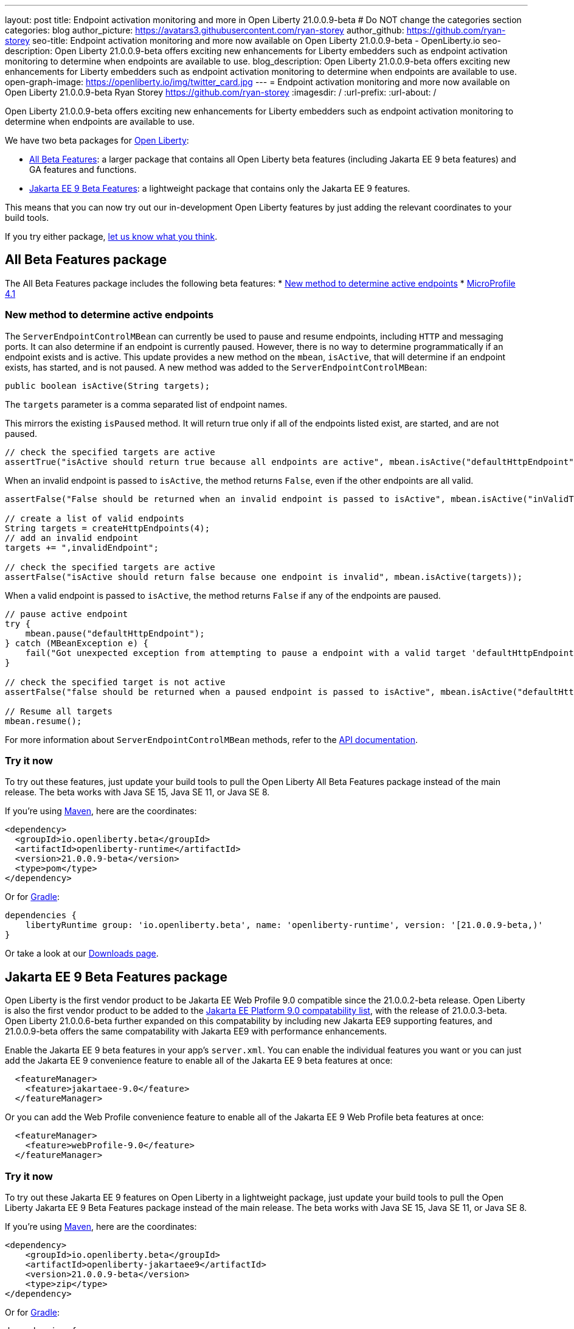 ---
layout: post
title: Endpoint activation monitoring and more in Open Liberty 21.0.0.9-beta
# Do NOT change the categories section
categories: blog
author_picture: https://avatars3.githubusercontent.com/ryan-storey
author_github: https://github.com/ryan-storey
seo-title: Endpoint activation monitoring and more now available on Open Liberty 21.0.0.9-beta - OpenLiberty.io
seo-description: Open Liberty 21.0.0.9-beta offers exciting new enhancements for Liberty embedders such as endpoint activation monitoring to determine when endpoints are available to use. 
blog_description: Open Liberty 21.0.0.9-beta offers exciting new enhancements for Liberty embedders such as endpoint activation monitoring to determine when endpoints are available to use. 
open-graph-image: https://openliberty.io/img/twitter_card.jpg
---
= Endpoint activation monitoring and more now available on Open Liberty 21.0.0.9-beta
Ryan Storey <https://github.com/ryan-storey>
:imagesdir: /
:url-prefix:
:url-about: /
//Blank line here is necessary before starting the body of the post.


Open Liberty 21.0.0.9-beta offers exciting new enhancements for Liberty embedders such as endpoint activation monitoring to determine when endpoints are available to use. 

We have two beta packages for link:{url-about}[Open Liberty]:

* <<allbeta, All Beta Features>>: a larger package that contains all Open Liberty beta features (including Jakarta EE 9 beta features) and GA features and functions.
* <<jakarta, Jakarta EE 9 Beta Features>>: a lightweight package that contains only the Jakarta EE 9 features.

This means that you can now try out our in-development Open Liberty features by just adding the relevant coordinates to your build tools.

If you try either package, <<feedback, let us know what you think>>.
[#allbeta]
== All Beta Features package

The All Beta Features package includes the following beta features:
* <<method, New method to determine active endpoints>>
* link:https://openliberty.io/blog/2021/07/12/logging-format-21008-beta.html#mp4_1[MicroProfile 4.1]


[#method]
=== New method to determine active endpoints

The `ServerEndpointControlMBean` can currently be used to pause and resume endpoints, including `HTTP` and messaging ports. It can also determine if an endpoint is currently paused. However, there is no way to determine programmatically if an endpoint exists and is active. This update provides a new method on the `mbean`, `isActive`, that will determine if an endpoint exists, has started, and is not paused.
A new method was added to the `ServerEndpointControlMBean`:

`public boolean isActive(String targets);`

The `targets` parameter is a comma separated list of endpoint names. 

This mirrors the existing `isPaused` method. It will return true only if all of the endpoints listed exist, are started, and are not paused.

[source, java]
----
// check the specified targets are active
assertTrue("isActive should return true because all endpoints are active", mbean.isActive("defaultHttpEndpoint"));
----

When an invalid endpoint is passed to `isActive`, the method returns `False`, even if the other endpoints are all valid.

[source, java]
----
assertFalse("False should be returned when an invalid endpoint is passed to isActive", mbean.isActive("inValidTargetName!"));

// create a list of valid endpoints
String targets = createHttpEndpoints(4);
// add an invalid endpoint
targets += ",invalidEndpoint";

// check the specified targets are active
assertFalse("isActive should return false because one endpoint is invalid", mbean.isActive(targets));
----

When a valid endpoint is passed to `isActive`, the method returns `False` if any of the endpoints are paused.

[source, java]
----
// pause active endpoint
try {
    mbean.pause("defaultHttpEndpoint");
} catch (MBeanException e) {
    fail("Got unexpected exception from attempting to pause a endpoint with a valid target 'defaultHttpEndpoint':" + e.getCause());
}

// check the specified target is not active
assertFalse("false should be returned when a paused endpoint is passed to isActive", mbean.isActive("defaultHttpEndpoint"));

// Resume all targets
mbean.resume();
----

For more information about `ServerEndpointControlMBean` methods, refer to the link:https://www.ibm.com/docs/en/was-liberty/nd?topic=SSAW57_liberty/com.ibm.websphere.javadoc.liberty.doc/com.ibm.websphere.appserver.api.kernel.service_1.0-javadoc/com/ibm/websphere/kernel/server/ServerEndpointControlMBean.html[API documentation].


=== Try it now 

To try out these features, just update your build tools to pull the Open Liberty All Beta Features package instead of the main release. The beta works with Java SE 15, Java SE 11, or Java SE 8.

If you're using link:{url-prefix}/guides/maven-intro.html[Maven], here are the coordinates:

[source,xml]
----
<dependency>
  <groupId>io.openliberty.beta</groupId>
  <artifactId>openliberty-runtime</artifactId>
  <version>21.0.0.9-beta</version>
  <type>pom</type>
</dependency>
----

Or for link:{url-prefix}/guides/gradle-intro.html[Gradle]:

[source,gradle]
----
dependencies {
    libertyRuntime group: 'io.openliberty.beta', name: 'openliberty-runtime', version: '[21.0.0.9-beta,)'
}
----

Or take a look at our link:{url-prefix}/downloads/#runtime_betas[Downloads page].

[#jakarta]
== Jakarta EE 9 Beta Features package

Open Liberty is the first vendor product to be Jakarta EE Web Profile 9.0 compatible since the 21.0.0.2-beta release. Open Liberty is also the first vendor product to be added to the link:https://jakarta.ee/compatibility/#tab-9[Jakarta EE Platform 9.0 compatability list], with the release of 21.0.0.3-beta. 
Open Liberty 21.0.0.6-beta further expanded on this compatability by including new Jakarta EE9 supporting features, and 21.0.0.9-beta offers the same compatability with Jakarta EE9 with performance enhancements. 

Enable the Jakarta EE 9 beta features in your app's `server.xml`. You can enable the individual features you want or you can just add the Jakarta EE 9 convenience feature to enable all of the Jakarta EE 9 beta features at once:

[source, xml]
----
  <featureManager>
    <feature>jakartaee-9.0</feature>
  </featureManager>
----

Or you can add the Web Profile convenience feature to enable all of the Jakarta EE 9 Web Profile beta features at once:

[source, xml]
----
  <featureManager>
    <feature>webProfile-9.0</feature>
  </featureManager>
----

=== Try it now

To try out these Jakarta EE 9 features on Open Liberty in a lightweight package, just update your build tools to pull the Open Liberty Jakarta EE 9 Beta Features package instead of the main release. The beta works with Java SE 15, Java SE 11, or Java SE 8.

If you're using link:{url-prefix}/guides/maven-intro.html[Maven], here are the coordinates:

[source,xml]
----
<dependency>
    <groupId>io.openliberty.beta</groupId>
    <artifactId>openliberty-jakartaee9</artifactId>
    <version>21.0.0.9-beta</version>
    <type>zip</type>
</dependency>
----

Or for link:{url-prefix}/guides/gradle-intro.html[Gradle]:

[source,gradle]
----
dependencies {
    libertyRuntime group: 'io.openliberty.beta', name: 'openliberty-jakartaee9', version: '[20.0.0.9-beta,)'
}
----
Or take a look at our link:{url-prefix}/downloads/#runtime_betas[Downloads page].


[#feedback]
== Your feedback is welcomed

Let us know what you think on link:https://groups.io/g/openliberty[our mailing list]. If you hit a problem, link:https://stackoverflow.com/questions/tagged/open-liberty[post a question on StackOverflow]. If you hit a bug, link:https://github.com/OpenLiberty/open-liberty/issues[please raise an issue].


